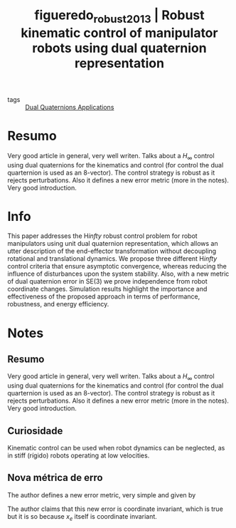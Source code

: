 #+TITLE: figueredo_robust_2013 | Robust kinematic control of manipulator robots using dual quaternion representation
#+CREATED: [2021-07-09 Fri 10:38]
#+LAST_MODIFIED: [2021-07-20 Tue 10:38]
#+ROAM_KEY: cite:figueredo_robust_2013
#+ROAM_TAGS: 

- tags :: [[file:../dual_quaternions_applications.org][Dual Quaternions Applications]] 
  
* Resumo
Very good article in general, very well writen. Talks about a $H_\infty$ control using dual quaternions for the kinematics and control (for control the dual quarternion is used as an 8-vector). The control strategy is robust as it rejects perturbations. Also it defines a new error metric (more in the notes).
Very good introduction.

* Info
:PROPERTIES:
:ID: figueredo_robust_2013
:DOCUMENT_PATH: ../../../Zotero/storage/XPDGCH5S/Figueredo et al. - 2013 - Robust kinematic control of manipulator robots usi.pdf
:TYPE: Inproceedings
:AUTHOR: Figueredo, L., Adorno, B., Ishihara, J., & Borges, G.
:YEAR: 2013
:JOURNAL: 
:DOI:  http://dx.doi.org/10.1109/ICRA.2013.6630836
:URL: http://ieeexplore.ieee.org/document/6630836/
:KEYWORDS: nlido
:END:
:ABSTRACT:
This paper addresses the H$infty$ robust control problem for robot manipulators using unit dual quaternion representation, which allows an utter description of the end-effector transformation without decoupling rotational and translational dynamics. We propose three different H$infty$ control criteria that ensure asymptotic convergence, whereas reducing the influence of disturbances upon the system stability. Also, with a new metric of dual quaternion error in SE(3) we prove independence from robot coordinate changes. Simulation results highlight the importance and effectiveness of the proposed approach in terms of performance, robustness, and energy efficiency.
:END:

* Notes
:PROPERTIES:
:NOTER_DOCUMENT: ../../../Zotero/storage/XPDGCH5S/Figueredo et al. - 2013 - Robust kinematic control of manipulator robots usi.pdf
:NOTER_PAGE: [[pdf:/Users/guto/Sync/Projetos/Zotero/storage/XPDGCH5S/Figueredo et al. - 2013 - Robust kinematic control of manipulator robots usi.pdf::6]]
:END:
** Resumo
:PROPERTIES:
:NOTER_PAGE: [[pdf:~/Sync/Projetos/Zotero/storage/XPDGCH5S/Figueredo et al. - 2013 - Robust kinematic control of manipulator robots usi.pdf::1++0.00;;annot-1-0]]
:ID:       ../../../Zotero/storage/XPDGCH5S/Figueredo et al. - 2013 - Robust kinematic control of manipulator robots usi.pdf-annot-1-0
:END:

Very good article in general, very well writen. Talks about a $H_\infty$ control using dual quaternions for the kinematics and control (for control the dual quarternion is used as an 8-vector). The control strategy is robust as it rejects perturbations. Also it defines a new error metric (more in the notes).
Very good introduction.

** Curiosidade
:PROPERTIES:
:NOTER_PAGE: [[pdf:~/Sync/Projetos/Zotero/storage/XPDGCH5S/Figueredo et al. - 2013 - Robust kinematic control of manipulator robots usi.pdf::1++5.69;;annot-1-1]]
:ID:       ../../../Zotero/storage/XPDGCH5S/Figueredo et al. - 2013 - Robust kinematic control of manipulator robots usi.pdf-annot-1-1
:END:

Kinematic control can be used when robot dynamics can be neglected, as in stiff (rígido) robots operating at low velocities.

** Nova métrica de erro
:PROPERTIES:
:NOTER_PAGE: [[pdf:~/Sync/Projetos/Zotero/storage/XPDGCH5S/Figueredo et al. - 2013 - Robust kinematic control of manipulator robots usi.pdf::3++8.55;;annot-3-0]]
:ID:       ../../../Zotero/storage/XPDGCH5S/Figueredo et al. - 2013 - Robust kinematic control of manipulator robots usi.pdf-annot-3-0
:END:

The author defines a new error metric, very simple and given by

\begin{align*}
x_e &= x_m^* \, x_d \\
e &= 1 - x_e
\end{align*}

The author claims that this new error is coordinate invariant, which is true but it is so because $x_e$ itself is coordinate invariant.
